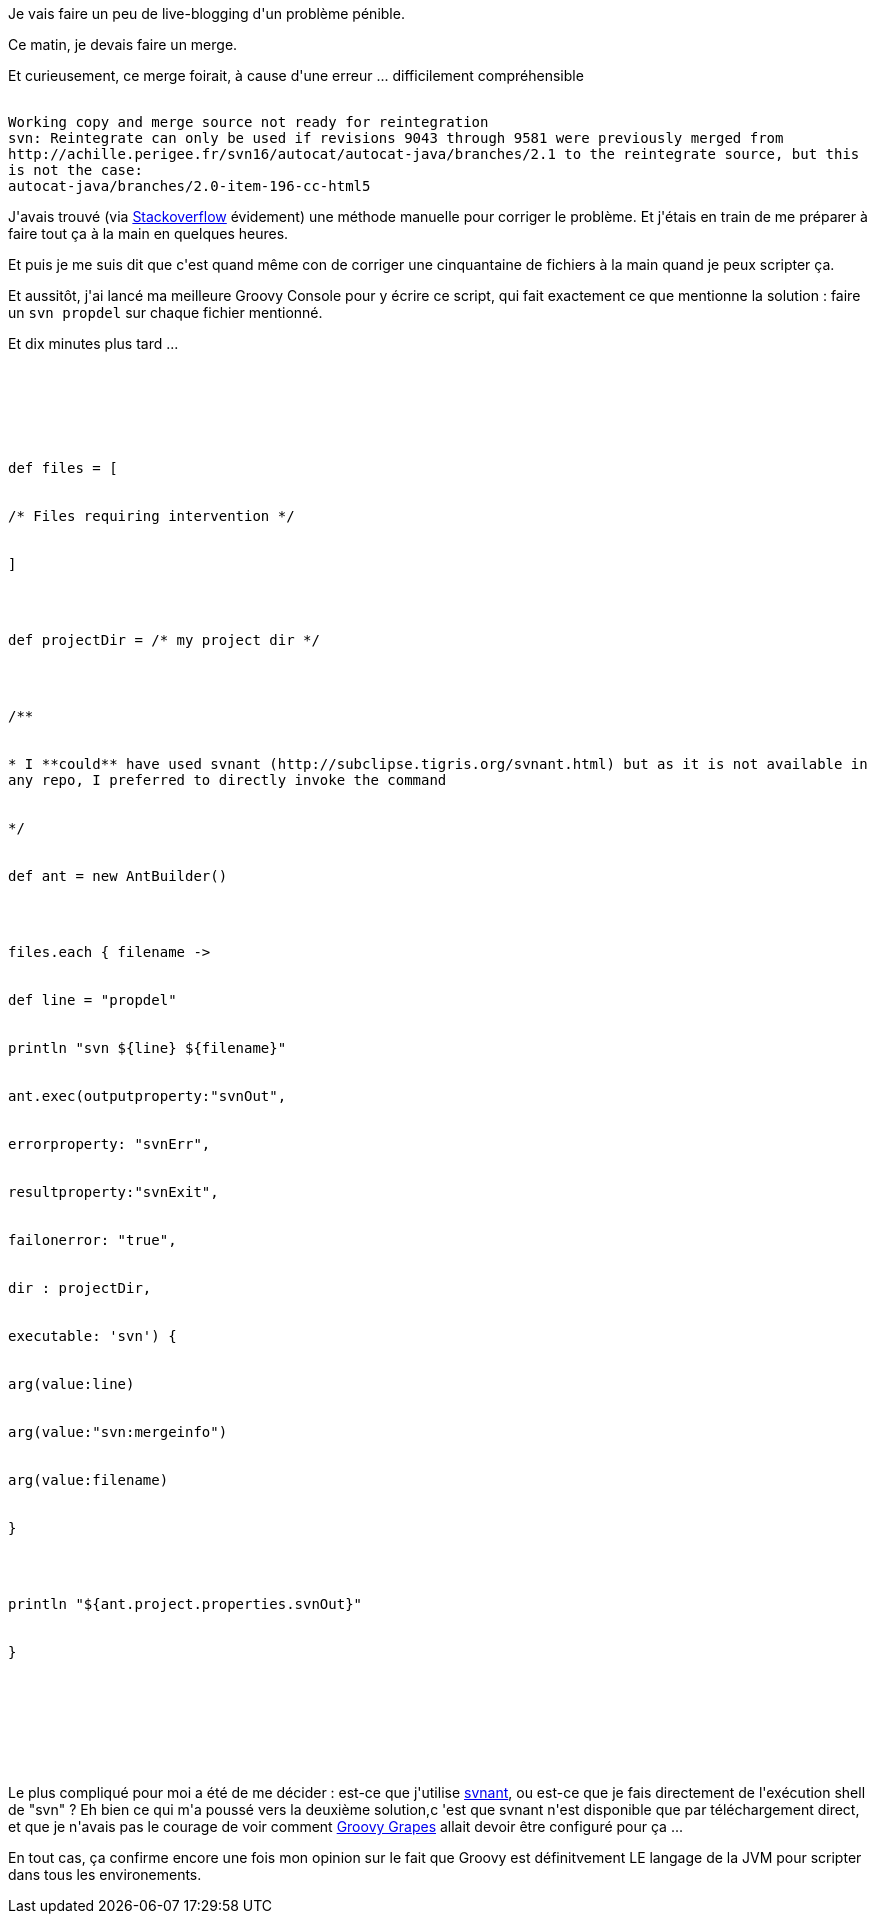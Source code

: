:jbake-type: post
:jbake-status: published
:jbake-title: Groovy it, dude !
:jbake-tags: groovy,subversion,_mois_déc.,_année_2014
:jbake-date: 2014-12-04
:jbake-depth: ../../../../
:jbake-uri: wordpress/2014/12/04/groovy-it-dude.adoc
:jbake-excerpt: 
:jbake-source: https://riduidel.wordpress.com/2014/12/04/groovy-it-dude/
:jbake-style: wordpress

++++
<p>
Je vais faire un peu de live-blogging d'un problème pénible.
</p>
<p>
Ce matin, je devais faire un merge.
</p>
<p>
Et curieusement, ce merge foirait, à cause d'une erreur ... difficilement compréhensible
</p>
<p>
<code>
<br/>
Working copy and merge source not ready for reintegration
<br/>
svn: Reintegrate can only be used if revisions 9043 through 9581 were previously merged from http://achille.perigee.fr/svn16/autocat/autocat-java/branches/2.1 to the reintegrate source, but this is not the case:
<br/>
autocat-java/branches/2.0-item-196-cc-html5
<br/>
</code>
</p>
<p>
J'avais trouvé (via <a href="http://stackoverflow.com/a/6751422/15619">Stackoverflow</a> évidement) une méthode manuelle pour corriger le problème. Et j'étais en train de me préparer à faire tout ça à la main en quelques heures.
</p>
<p>
Et puis je me suis dit que c'est quand même con de corriger une cinquantaine de fichiers à la main quand je peux scripter ça.
</p>
<p>
Et aussitôt, j'ai lancé ma meilleure Groovy Console pour y écrire ce script, qui fait exactement ce que mentionne la solution : faire un <code>svn propdel</code> sur chaque fichier mentionné.
</p>
<p>
Et dix minutes plus tard ...
</p>
<p>
<pre class='github'>
<br/>
<code>
<br/>
<html><head></head><body><pre style="word-wrap: break-word; white-space: pre-wrap;">def files = [
<br/>
/* Files requiring intervention */
<br/>
]
</p>
<p>
def projectDir = /* my project dir */
</p>
<p>
/**
<br/>
* I **could** have used svnant (http://subclipse.tigris.org/svnant.html) but as it is not available in any repo, I preferred to directly invoke the command
<br/>
*/
<br/>
def ant = new AntBuilder()
</p>
<p>
files.each { filename -&gt;
<br/>
def line = "propdel"
<br/>
println "svn ${line} ${filename}"
<br/>
ant.exec(outputproperty:"svnOut",
<br/>
errorproperty: "svnErr",
<br/>
resultproperty:"svnExit",
<br/>
failonerror: "true",
<br/>
dir : projectDir,
<br/>
executable: 'svn') {
<br/>
arg(value:line)
<br/>
arg(value:"svn:mergeinfo")
<br/>
arg(value:filename)
<br/>
}
</p>
<p>
println "${ant.project.properties.svnOut}"
<br/>
}</pre></body></html>
<br/>
</code>
<br/>
</pre>
</p>
<p>
Le plus compliqué pour moi a été de me décider : est-ce que j'utilise <a href="http://subclipse.tigris.org/svnant.html">svnant</a>, ou est-ce que je fais directement de l'exécution shell de "svn" ? Eh bien ce qui m'a poussé vers la deuxième solution,c 'est que svnant n'est disponible que par téléchargement direct, et que je n'avais pas le courage de voir comment <a href="http://groovy.codehaus.org/Grape">Groovy Grapes</a> allait devoir être configuré pour ça ...
</p>
<p>
En tout cas, ça confirme encore une fois mon opinion sur le fait que Groovy est définitvement LE langage de la JVM pour scripter dans tous les environements.
</p>
++++